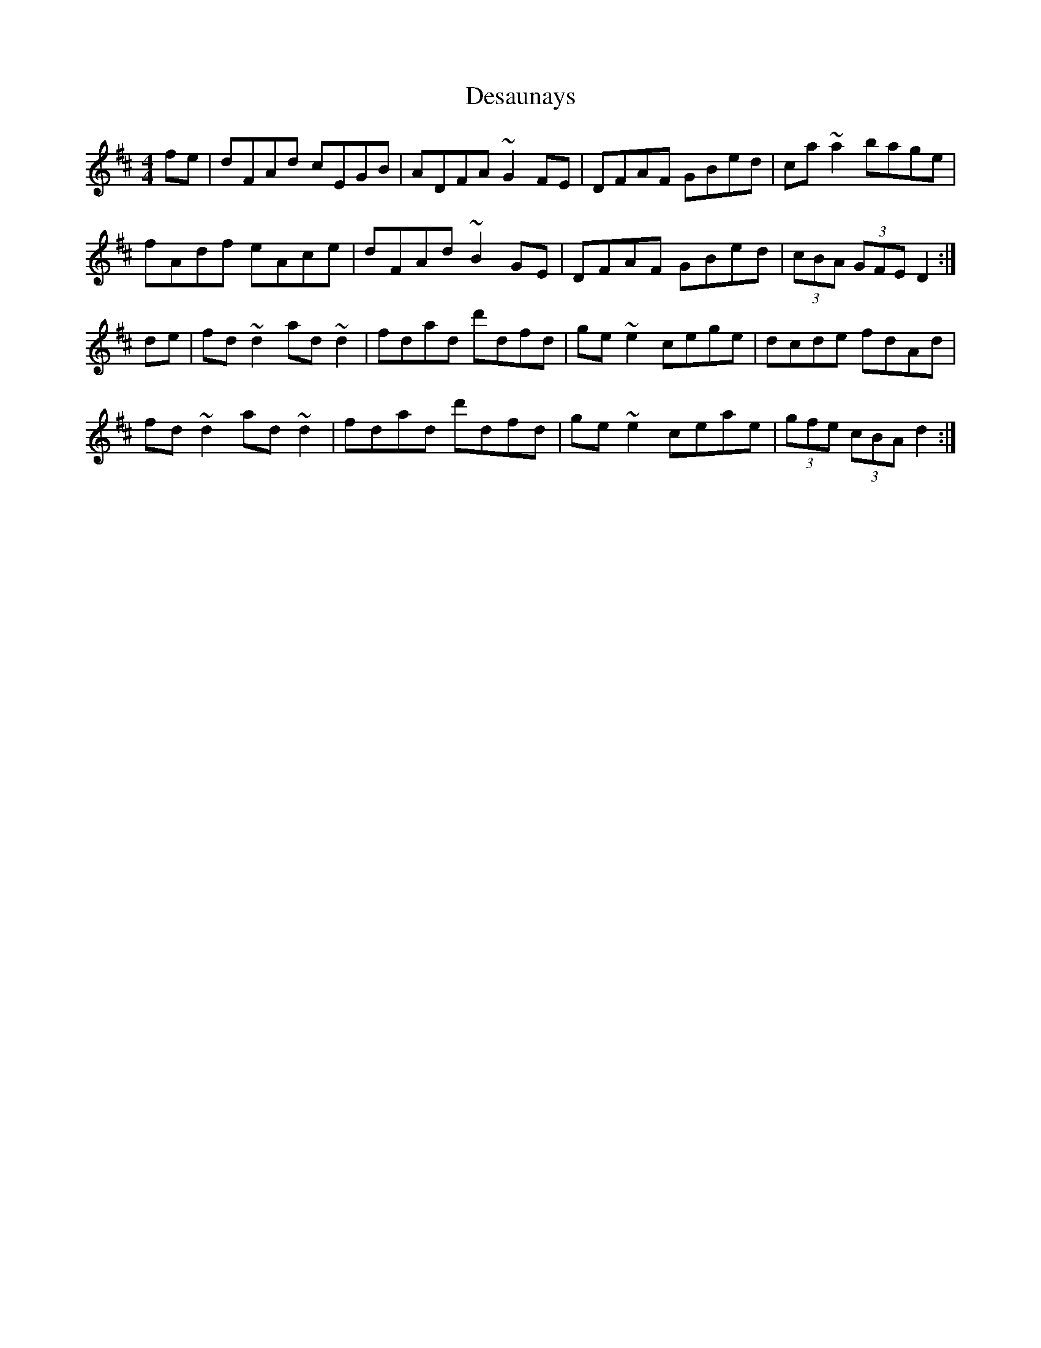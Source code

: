 X: 9900
T: Desaunays
R: hornpipe
M: 4/4
K: Dmajor
fe|dFAd cEGB|ADFA ~G2FE|DFAF GBed|ca~a2 bage|
fAdf eAce|dFAd ~B2GE|DFAF GBed|(3cBA (3GFE D2:|
de|fd~d2ad~d2|fdad d'dfd|ge~e2 cege|dcde fdAd|
fd~d2ad~d2|fdad d'dfd|ge~e2 ceae|(3gfe (3cBA d2:|

